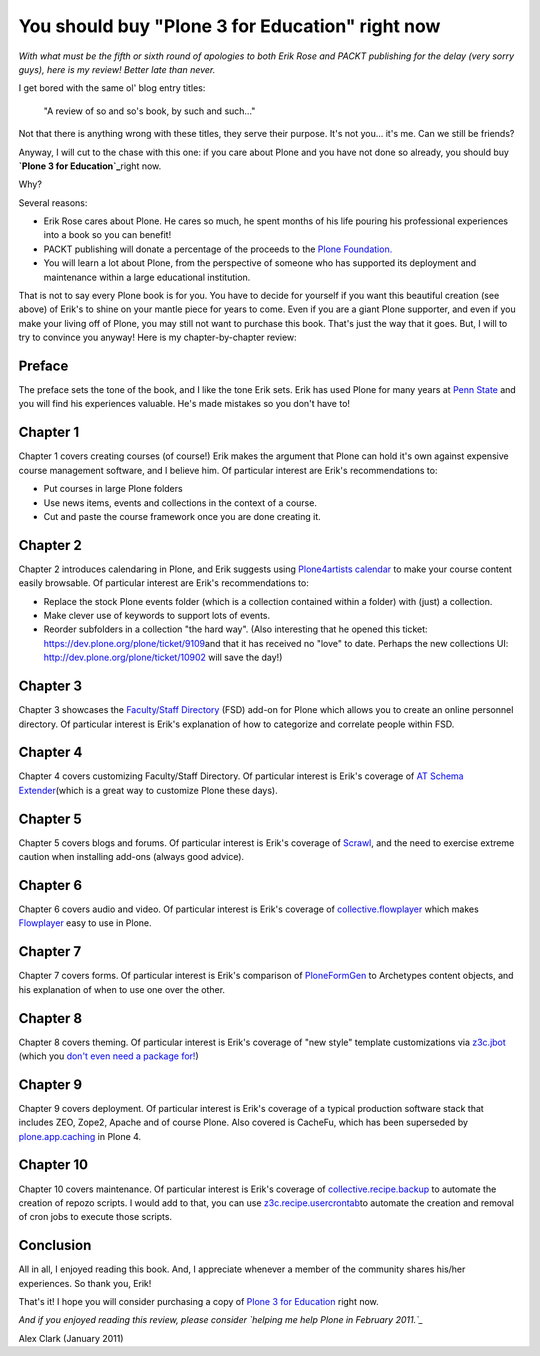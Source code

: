 You should buy "Plone 3 for Education" right now
================================================

.. post:: 2011/01/25
   :tags: plone, python
   :category: python
   :author: me
   :location: DC
   :language: en

*With what must be the fifth or sixth round of apologies to both Erik Rose and PACKT publishing for the delay (very sorry guys), here is my review! Better late than never.*

I get bored with the same ol' blog entry titles:

    "A review of so and so's book, by such and such…"

Not that there is anything wrong with these titles, they serve their purpose. It's not you… it's me. Can we still be friends?

Anyway, I will cut to the chase with this one: if you care about Plone and you have not done so already, you should buy **`Plone 3 for Education`_**\ right now.

Why?

Several reasons:

-  Erik Rose cares about Plone. He cares so much, he spent months of his life pouring his professional experiences into a book so you can benefit!
-  PACKT publishing will donate a percentage of the proceeds to the `Plone Foundation.`_
-  You will learn a lot about Plone, from the perspective of someone who has supported its deployment and maintenance within a large educational institution.

That is not to say every Plone book is for you. You have to decide for yourself if you want this beautiful creation (see above) of Erik's to shine on your mantle piece for years to come. Even if you are a giant Plone supporter, and even if you make your living off of Plone, you may still not want to purchase this book. That's just the way that it goes.  But, I will to try to convince you anyway! Here is my chapter-by-chapter review:

Preface
~~~~~~~

The preface sets the tone of the book, and I like the tone Erik sets.  Erik has used Plone for many years at `Penn State`_ and you will find his experiences valuable. He's made mistakes so you don't have to!

Chapter 1
~~~~~~~~~

Chapter 1 covers creating courses (of course!) Erik makes the argument that Plone can hold it's own against expensive course management software, and I believe him. Of particular interest are Erik's recommendations to:

-  Put courses in large Plone folders
-  Use news items, events and collections in the context of a course.
-  Cut and paste the course framework once you are done creating it.

Chapter 2
~~~~~~~~~

Chapter 2 introduces calendaring in Plone, and Erik suggests using `Plone4artists calendar`_ to make your course content easily browsable.  Of particular interest are Erik's recommendations to:

-  Replace the stock Plone events folder (which is a collection contained within a folder) with (just) a collection.
-  Make clever use of keywords to support lots of events.
-  Reorder subfolders in a collection "the hard way". (Also interesting that he opened this ticket: `https://dev.plone.org/plone/ticket/9109`_\ and that it has received no "love" to date. Perhaps the new collections UI: `http://dev.plone.org/plone/ticket/10902`_ will save the day!)

Chapter 3
~~~~~~~~~

Chapter 3 showcases the `Faculty/Staff Directory`_ (FSD) add-on for Plone which allows you to create an online personnel directory. Of particular interest is Erik's explanation of how to categorize and correlate people within FSD.

Chapter 4
~~~~~~~~~

Chapter 4 covers customizing Faculty/Staff Directory. Of particular interest is Erik's coverage of `AT Schema Extender`_\ (which is a great way to customize Plone these days).

Chapter 5
~~~~~~~~~

Chapter 5 covers blogs and forums. Of particular interest is Erik's coverage of `Scrawl`_, and the need to exercise extreme caution when installing add-ons (always good advice).

Chapter 6
~~~~~~~~~

Chapter 6 covers audio and video. Of particular interest is Erik's coverage of `collective.flowplayer`_ which makes `Flowplayer`_ easy to use in Plone.

Chapter 7
~~~~~~~~~

Chapter 7 covers forms. Of particular interest is Erik's comparison of `PloneFormGen`_ to Archetypes content objects, and his explanation of when to use one over the other.

Chapter 8
~~~~~~~~~

Chapter 8 covers theming. Of particular interest is Erik's coverage of "new style" template customizations via `z3c.jbot`_ (which you `don't even need a package for!`_)

Chapter 9
~~~~~~~~~

Chapter 9 covers deployment. Of particular interest is Erik's coverage of a typical production software stack that includes ZEO, Zope2, Apache and of course Plone. Also covered is CacheFu, which has been superseded by `plone.app.caching`_ in Plone 4.

Chapter 10
~~~~~~~~~~

Chapter 10 covers maintenance. Of particular interest is Erik's coverage of `collective.recipe.backup`_ to automate the creation of repozo scripts. I would add to that, you can use `z3c.recipe.usercrontab`_\ to automate the creation and removal of cron jobs to execute those scripts.

Conclusion
~~~~~~~~~~

All in all, I enjoyed reading this book. And, I appreciate whenever a member of the community shares his/her experiences. So thank you, Erik!

That's it! I hope you will consider purchasing a copy of `Plone 3 for Education`_ right now.

*And if you enjoyed reading this review, please consider `helping me help Plone in February 2011.`_*

Alex Clark (January 2011)

.. _Plone 3 for Education: https://www.packtpub.com/plone-3-for-education/book
.. _Plone Foundation.: http://plone.org/foundation
.. _Penn State: http://weblion.psu.edu/
.. _Plone4artists calendar: http://pypi.python.org/pypi/p4a.plonecalendar
.. _`https://dev.plone.org/plone/ticket/9109`: https://dev.plone.org/plone/ticket/9109
.. _`http://dev.plone.org/plone/ticket/10902`: http://dev.plone.org/plone/ticket/10902
.. _Faculty/Staff Directory: http://pypi.python.org/pypi/Products.FacultyStaffDirectory
.. _AT Schema Extender: http://pypi.python.org/pypi/archetypes.schemaextender
.. _Scrawl: http://pypi.python.org/pypi/Products.Scrawl
.. _collective.flowplayer: http://pypi.python.org/pypi/collective.flowplayer
.. _Flowplayer: http://flowplayer.org/
.. _PloneFormGen: http://pypi.python.org/pypi/Products.PloneFormGen
.. _z3c.jbot: http://pypi.python.org/pypi/z3c.jbot
.. _don't even need a package for!: https://github.com/aclark4life/aclark_net_website/blob/master/buildout.cfg#L24
.. _plone.app.caching: http://pypi.python.org/pypi/plone.app.caching
.. _collective.recipe.backup: http://pypi.python.org/pypi/collective.recipe.backup
.. _z3c.recipe.usercrontab: http://pypi.python.org/pypi/z3c.recipe.usercrontab
.. _helping me help Plone in February 2011.: http://blog.aclark.net/2011/01/21/help-alex-clark-help-plone/
